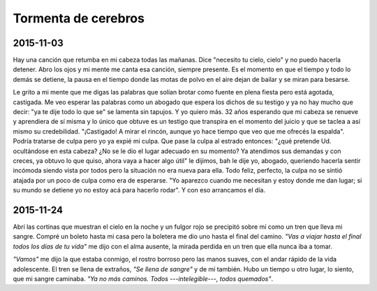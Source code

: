 ======================
 Tormenta de cerebros
======================

2015-11-03
==========

Hay una canción que retumba en mi cabeza todas las mañanas. Dice "necesito tu
cielo, cielo" y no puedo hacerla detener. Abro los ojos y mi mente me canta esa
canción, siempre presente. Es el momento en que el tiempo y todo lo demás se
detiene, la pausa en el tiempo donde las motas de polvo en el aire dejan de
bailar y se miran para besarse.

Le grito a mi mente que me digas las palabras que solían brotar como fuente en
plena fiesta pero está agotada, castigada. Me veo esperar las palabras como un
abogado que espera los dichos de su testigo y ya no hay mucho que decir: "ya te
dije todo lo que se" se lamenta sin tapujos. Y yo quiero más. 32 años esperando
que mi cabeza se renueve y aprendiera de sí misma y lo único que obtuve es un
testigo que transpira en el momento del juicio y que se taclea a así mismo su
credebilidad. "¡Castigado! A mirar el rincón, aunque yo hace tiempo que veo que
me ofrecés la espalda". Podría tratarse de culpa pero yo ya expié mi culpa. Que
pase la culpa al estrado entonces: "¿qué pretende Ud. ocultándose en esta
cabeza? ¿No se le dio el lugar adecuado en su momento? Ya atendimos sus
demandas y con creces, ya obtuvo lo que quiso, ahora vaya a hacer algo útil" le
dijimos, bah le dije yo, abogado, queriendo hacerla sentir incómoda siendo
vista por todos pero la situación no era nueva para ella. Todo feliz, perfecto,
la culpa no se sintió atajada por un poco de culpa como era de esperarse. "Yo
aparezco cuando me necesitan y estoy donde me dan lugar; si su mundo se detiene
yo no estoy acá para hacerlo rodar". Y con eso arrancamos el día.

2015-11-24
==========

Abrí las cortinas que muestran el cielo en la noche y un fulgor rojo se
precipitó sobre mí como un tren que lleva mi sangre. Compré un boleto hasta mi
casa pero la boletera me dio uno hasta el final del camino. *"Vas a viajar
hasta el final todos los días de tu vida"* me dijo con el alma ausente, la
mirada perdida en un tren que ella nunca iba a tomar.

*"Vamos"* me dijo la que estaba conmigo, el rostro borroso pero las manos
suaves, con el andar rápido de la vida adolescente. El tren se llena de
extraños, *"Se llena de sangre"* y de mí también. Hubo un tiempo u otro lugar,
lo siento, que mi sangre caminaba. *"Ya no más caminos. Todos
---intelegible---, todos quemados"*.
